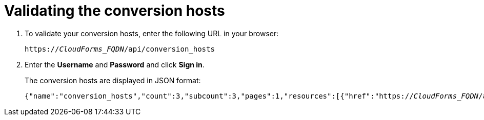 [id='Verifying_conversion_hosts']
= Validating the conversion hosts

. To validate your conversion hosts, enter the following URL in your browser:
+
[options="nowrap" subs="+quotes,verbatim"]
----
https://_CloudForms_FQDN_/api/conversion_hosts
----

. Enter the *Username* and *Password* and click *Sign in*.
+
The conversion hosts are displayed in JSON format:
+
[options="nowrap" subs="+quotes,verbatim"]
----
{"name":"conversion_hosts","count":3,"subcount":3,"pages":1,"resources":[{"href":"https://_CloudForms_FQDN_/api/conversion_hosts/10000000000001"},{"href":"https://_CloudForms_FQDN_/api/conversion_hosts/10000000000002"},{"href":"https://_CloudForms_FQDN_/api/conversion_hosts/10000000000003"}],"actions":[{"name":"create","method":"post","href":"https://_CloudForms_FQDN_/api/conversion_hosts"},{"name":"edit","method":"post","href":"https://_CloudForms_FQDN_/api/conversion_hosts"},{"name":"delete","method":"post","href":"https://_CloudForms_FQDN_/api/conversion_hosts"}],"links":{"self":"https://_CloudForms_FQDN_/api/conversion_hosts?offset=0","first":"https://_CloudForms_FQDN_/api/conversion_hosts?offset=0","last":"https://_CloudForms_FQDN_/api/conversion_hosts?offset=0"}}
----
